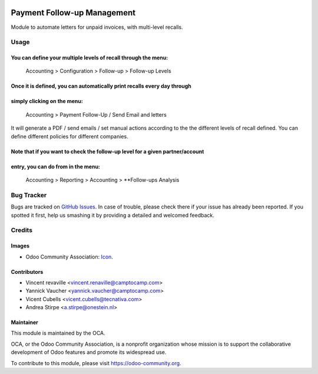 .. image:: https://img.shields.io/badge/licence-AGPL--3-blue.svg
   :target: https://www.gnu.org/licenses/agpl-3.0-standalone.html
   :alt: License: AGPL-3

============================
Payment Follow-up Management
============================

Module to automate letters for unpaid invoices, with multi-level recalls.

Usage
=====

You can define your multiple levels of recall through the menu:
---------------------------------------------------------------
    Accounting > Configuration > Follow-up > Follow-up Levels

Once it is defined, you can automatically print recalls every day through
-------------------------------------------------------------------------
simply clicking on the menu:
----------------------------
    Accounting > Payment Follow-Up / Send Email and letters

It will generate a PDF / send emails / set manual actions according to the the
different levels of recall defined. You can define different policies for
different companies.

Note that if you want to check the follow-up level for a given partner/account
------------------------------------------------------------------------------
entry, you can do from in the menu:
-----------------------------------
    Accounting > Reporting > Accounting > **Follow-ups Analysis


.. image:: https://odoo-community.org/website/image/ir.attachment/5784_f2813bd/datas
   :alt: Try me on Runbot
   :target: https://runbot.odoo-community.org/runbot/92/9.0

Bug Tracker
===========

Bugs are tracked on `GitHub Issues
<https://github.com/OCA/account-financial-tools/issues>`_. In case of trouble,
please check there if your issue has already been reported. If you spotted it
first, help us smashing it by providing a detailed and welcomed feedback.

Credits
=======

Images
------

* Odoo Community Association: `Icon <https://github.com/OCA/maintainer-tools/blob/master/template/module/static/description/icon.svg>`_.

Contributors
------------

* Vincent revaville <vincent.renaville@camptocamp.com>
* Yannick Vaucher <yannick.vaucher@camptocamp.com>
* Vicent Cubells <vicent.cubells@tecnativa.com>
* Andrea Stirpe <a.stirpe@onestein.nl>

Maintainer
----------

.. image:: http://odoo-community.org/logo.png
   :alt: Odoo Community Association
   :target: https://odoo-community.org

This module is maintained by the OCA.

OCA, or the Odoo Community Association, is a nonprofit organization whose
mission is to support the collaborative development of Odoo features and
promote its widespread use.

To contribute to this module, please visit https://odoo-community.org.
